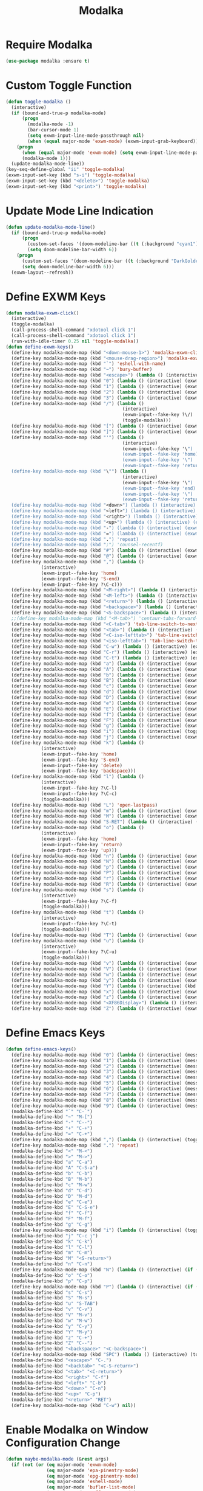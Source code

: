 #+TITLE: Modalka
#+PROPERTY: header-args      :tangle "../config-elisp/modalka.el"
* Require Modalka
#+BEGIN_SRC emacs-lisp
(use-package modalka :ensure t)
#+END_SRC
* Custom Toggle Function
#+BEGIN_SRC emacs-lisp
(defun toggle-modalka ()
  (interactive)
  (if (bound-and-true-p modalka-mode)
      (progn
        (modalka-mode -1)
        (bar-cursor-mode 1)
        (setq exwm-input-line-mode-passthrough nil)
        (when (equal major-mode 'exwm-mode) (exwm-input-grab-keyboard)))
    (progn
      (when (equal major-mode 'exwm-mode) (setq exwm-input-line-mode-passthrough t))
      (modalka-mode 1)))
  (update-modalka-mode-line))
(key-seq-define-global "ii" 'toggle-modalka)
(exwm-input-set-key (kbd "s-i") 'toggle-modalka)
(exwm-input-set-key (kbd "<delete>") 'toggle-modalka)
(exwm-input-set-key (kbd "<print>") 'toggle-modalka)
#+END_SRC
* Update Mode Line Indication
#+BEGIN_SRC emacs-lisp
(defun update-modalka-mode-line()
  (if (bound-and-true-p modalka-mode)
      (progn
        (custom-set-faces '(doom-modeline-bar ((t (:background "cyan1")))))
        (setq doom-modeline-bar-width 6))
    (progn
      (custom-set-faces '(doom-modeline-bar ((t (:background "DarkGoldenrod1")))))
      (setq doom-modeline-bar-width 6)))
  (exwm-layout--refresh))
#+END_SRC
* Define EXWM Keys
#+BEGIN_SRC emacs-lisp
  (defun modalka-exwm-click()
    (interactive)
    (toggle-modalka)
    (call-process-shell-command "xdotool click 1")
    (call-process-shell-command "xdotool click 1")
    (run-with-idle-timer 0.25 nil 'toggle-modalka))
  (defun define-exwm-keys()
    (define-key modalka-mode-map (kbd "<down-mouse-1>") 'modalka-exwm-click)
    (define-key modalka-mode-map (kbd "<mouse-drag-region>") 'modalka-exwm-click)
    (define-key modalka-mode-map (kbd "`") 'eshell-with-name)
    (define-key modalka-mode-map (kbd "~") 'bury-buffer)
    (define-key modalka-mode-map (kbd "<escape>") (lambda () (interactive) (exwm-toggle-fullscreen)))
    (define-key modalka-mode-map (kbd "0") (lambda () (interactive) (exwm-workspace-switch 0)))
    (define-key modalka-mode-map (kbd "1") (lambda () (interactive) (exwm-workspace-switch 1)))
    (define-key modalka-mode-map (kbd "2") (lambda () (interactive) (exwm-workspace-switch 2)))
    (define-key modalka-mode-map (kbd "3") (lambda () (interactive) (exwm-workspace-switch 3)))
    (define-key modalka-mode-map (kbd "/") (lambda ()
                                             (interactive)
                                             (exwm-input--fake-key ?\/)
                                             (toggle-modalka)))
    (define-key modalka-mode-map (kbd "[") (lambda () (interactive) (exwm-input--fake-key 'M-left)))
    (define-key modalka-mode-map (kbd "]") (lambda () (interactive) (exwm-input--fake-key 'M-right)))
    (define-key modalka-mode-map (kbd "'") (lambda ()
                                             (interactive)
                                             (exwm-input--fake-key '\")
                                             (exwm-input--fake-key 'home)
                                             (exwm-input--fake-key '\")
                                             (exwm-input--fake-key 'return)))
    (define-key modalka-mode-map (kbd "\"") (lambda ()
                                             (interactive)
                                             (exwm-input--fake-key '\")
                                             (exwm-input--fake-key 'end)
                                             (exwm-input--fake-key '\")
                                             (exwm-input--fake-key 'return)))
    (define-key modalka-mode-map (kbd "<down>") (lambda () (interactive) (exwm-input--fake-key 'down)))
    (define-key modalka-mode-map (kbd "<left>") (lambda () (interactive) (exwm-input--fake-key 'left)))
    (define-key modalka-mode-map (kbd "<right>") (lambda () (interactive) (exwm-input--fake-key 'right)))
    (define-key modalka-mode-map (kbd "<up>") (lambda () (interactive) (exwm-input--fake-key 'up)))
    (define-key modalka-mode-map (kbd "-") (lambda () (interactive) (exwm-input--fake-key 'C--)))
    (define-key modalka-mode-map (kbd "=") (lambda () (interactive) (exwm-input--fake-key 'C-+)))
    (define-key modalka-mode-map (kbd ".") 'repeat)
    (define-key modalka-mode-map (kbd ";") 'counsel-recentf)
    (define-key modalka-mode-map (kbd "#") (lambda () (interactive) (exwm-input--fake-key ?\#)))
    (define-key modalka-mode-map (kbd "@") (lambda () (interactive) (exwm-input--fake-key ?\@)))
    (define-key modalka-mode-map (kbd ",") (lambda ()
               (interactive)
               (exwm-input--fake-key 'home)
               (exwm-input--fake-key 'S-end)
               (exwm-input--fake-key ?\C-c)))
    (define-key modalka-mode-map (kbd "<M-right>") (lambda () (interactive) (exwm-input--fake-key 'M-right)))
    (define-key modalka-mode-map (kbd "<M-left>") (lambda () (interactive) (exwm-input--fake-key 'M-left)))
    (define-key modalka-mode-map (kbd "<return>") (lambda () (interactive) (exwm-input--fake-key 'return)))
    (define-key modalka-mode-map (kbd "<backspace>") (lambda () (interactive) (exwm-input--fake-key 'backspace)))
    (define-key modalka-mode-map (kbd "<S-backspace>") (lambda () (interactive) (exwm-input--fake-key 'C-backspace)))
    ;;(define-key modalka-mode-map (kbd "<M-tab>") 'centaur-tabs-forward-group)
    (define-key modalka-mode-map (kbd "<C-tab>") 'tab-line-switch-to-next-tab)
    (define-key modalka-mode-map (kbd "<tab>") (lambda () (interactive) (exwm-input--fake-key 'C-tab)))
    (define-key modalka-mode-map (kbd "<C-iso-lefttab>") 'tab-line-switch-to-prev-tab)
    (define-key modalka-mode-map (kbd "<iso-lefttab>") 'tab-line-switch-to-prev-tab)
    (define-key modalka-mode-map (kbd "C-w") (lambda () (interactive) (exwm-input--fake-key ?\C-w)))
    (define-key modalka-mode-map (kbd "C-r") (lambda () (interactive) (exwm-input--fake-key ?\C-r)))
    (define-key modalka-mode-map (kbd "C-t") (lambda () (interactive) (exwm-input--fake-key ?\C-t)))
    (define-key modalka-mode-map (kbd "a") (lambda () (interactive) (exwm-input--fake-key 'home)))
    (define-key modalka-mode-map (kbd "A") (lambda () (interactive) (exwm-input--fake-key ?\C-a)))
    (define-key modalka-mode-map (kbd "b") (lambda () (interactive) (exwm-input--fake-key 'left)))
    (define-key modalka-mode-map (kbd "B") (lambda () (interactive) (exwm-input--fake-key 'C-S-left)))
    (define-key modalka-mode-map (kbd "c") (lambda () (interactive) (exwm-input--fake-key ?\C-c)))
    (define-key modalka-mode-map (kbd "d") (lambda () (interactive) (exwm-input--fake-key 'delete)))
    (define-key modalka-mode-map (kbd "D") (lambda () (interactive) (exwm-input--fake-key 'C-delete)))
    (define-key modalka-mode-map (kbd "e") (lambda () (interactive) (exwm-input--fake-key 'end)))
    (define-key modalka-mode-map (kbd "E") (lambda () (interactive) (exwm-input--fake-key 'S-end)))
    (define-key modalka-mode-map (kbd "f") (lambda () (interactive) (exwm-input--fake-key 'right)))
    (define-key modalka-mode-map (kbd "F") (lambda () (interactive) (exwm-input--fake-key 'C-S-right)))
    (define-key modalka-mode-map (kbd "g") (lambda () (interactive) (exwm-input--fake-key 'escape)))
    (define-key modalka-mode-map (kbd "i") (lambda () (interactive) (toggle-modalka)))
    (define-key modalka-mode-map (kbd "j") (lambda () (interactive) (exwm-input--fake-key 'C-S-j)))
    (define-key modalka-mode-map (kbd "k") (lambda ()
               (interactive)
               (exwm-input--fake-key 'home)
               (exwm-input--fake-key 'S-end)
               (exwm-input--fake-key 'delete)
               (exwm-input--fake-key 'backspace)))
    (define-key modalka-mode-map (kbd "l") (lambda ()
               (interactive)
               (exwm-input--fake-key ?\C-l)
               (exwm-input--fake-key ?\C-c)
               (toggle-modalka)))
    (define-key modalka-mode-map (kbd "L") 'open-lastpass)
    (define-key modalka-mode-map (kbd "m") (lambda () (interactive) (exwm-input--fake-key 'return)))
    (define-key modalka-mode-map (kbd "M") (lambda () (interactive) (exwm-input--fake-key 'C-M)))
    (define-key modalka-mode-map (kbd "S-RET") (lambda () (interactive) (exwm-input--fake-key 'C-M)))
    (define-key modalka-mode-map (kbd "o") (lambda ()
               (interactive)
               (exwm-input--fake-key 'home)
               (exwm-input--fake-key 'return)
               (exwm-input--face-key 'up)))
    (define-key modalka-mode-map (kbd "n") (lambda () (interactive) (exwm-input--fake-key 'down)))
    (define-key modalka-mode-map (kbd "N") (lambda () (interactive) (exwm-input--fake-key 'S-down)))
    (define-key modalka-mode-map (kbd "p") (lambda () (interactive) (exwm-input--fake-key 'up)))
    (define-key modalka-mode-map (kbd "P") (lambda () (interactive) (exwm-input--fake-key 'S-up)))
    (define-key modalka-mode-map (kbd "r") (lambda () (interactive) (exwm-input--fake-key 'C-S-r)))
    (define-key modalka-mode-map (kbd "R") (lambda () (interactive) (exwm-input--fake-key 'M-r)))
    (define-key modalka-mode-map (kbd "s") (lambda ()
               (interactive)
               (exwm-input--fake-key ?\C-f)
               (toggle-modalka)))
    (define-key modalka-mode-map (kbd "t") (lambda ()
               (interactive)
               (exwm-input--fake-key ?\C-t)
               (toggle-modalka)))
    (define-key modalka-mode-map (kbd "T") (lambda () (interactive) (exwm-input--fake-key 'C-S-t)))
    (define-key modalka-mode-map (kbd "u") (lambda ()
               (interactive)
               (exwm-input--fake-key ?\C-u)
               (toggle-modalka)))
    (define-key modalka-mode-map (kbd "v") (lambda () (interactive) (exwm-input--fake-key 'next)))
    (define-key modalka-mode-map (kbd "V") (lambda () (interactive) (exwm-input--fake-key 'prior)))
    (define-key modalka-mode-map (kbd "w") (lambda () (interactive) (exwm-input--fake-key ?\C-w)))
    (define-key modalka-mode-map (kbd "y") (lambda () (interactive) (exwm-input--fake-key ?\C-v)))
    (define-key modalka-mode-map (kbd "Y") (lambda () (interactive) (kbd "M-y")))
    (define-key modalka-mode-map (kbd "x") (lambda () (interactive) (exwm-input--fake-key ?x)))
    (define-key modalka-mode-map (kbd "z") (lambda () (interactive) (exwm-input--fake-key ?\C-z)))
    (define-key modalka-mode-map (kbd "<XF86Display>") (lambda () (interactive) (exwm-input--fake-key 'f7)))
    (define-key modalka-mode-map (kbd "Z") (lambda () (interactive) (exwm-input--fake-key 'C-S-z))))
#+END_SRC
* Define Emacs Keys
#+BEGIN_SRC emacs-lisp
(defun define-emacs-keys()
  (define-key modalka-mode-map (kbd "0") (lambda () (interactive) (message "Workspace 0") (exwm-workspace-switch 0)))
  (define-key modalka-mode-map (kbd "1") (lambda () (interactive) (message "Workspace 1") (exwm-workspace-switch 1)))
  (define-key modalka-mode-map (kbd "2") (lambda () (interactive) (message "Workspace 2") (exwm-workspace-switch 2)))
  (define-key modalka-mode-map (kbd "3") (lambda () (interactive) (message "Workspace 3") (exwm-workspace-switch 3)))
  (define-key modalka-mode-map (kbd "4") (lambda () (interactive) (message "Workspace 4") (exwm-workspace-switch 4)))
  (define-key modalka-mode-map (kbd "5") (lambda () (interactive) (message "Workspace 5") (exwm-workspace-switch 5)))
  (define-key modalka-mode-map (kbd "6") (lambda () (interactive) (message "Workspace 6") (exwm-workspace-switch 6)))
  (define-key modalka-mode-map (kbd "7") (lambda () (interactive) (message "Workspace 7") (exwm-workspace-switch 7)))
  (define-key modalka-mode-map (kbd "8") (lambda () (interactive) (message "Workspace 8") (exwm-workspace-switch 8)))
  (define-key modalka-mode-map (kbd "9") (lambda () (interactive) (message "Workspace 9") (exwm-workspace-switch 9)))
  (modalka-define-kbd "`" "C-`")
  (modalka-define-kbd "~" "M-[")
  (modalka-define-kbd "-" "C--")
  (modalka-define-kbd "+" "C-+")
  (modalka-define-kbd "=" "C-+")
  (define-key modalka-mode-map (kbd ",") (lambda () (interactive) (toggle-modalka) (insert-char 44 1)))
  (define-key modalka-mode-map (kbd ".") 'repeat)
  (modalka-define-kbd "<" "M-<")
  (modalka-define-kbd ">" "M->")
  (modalka-define-kbd "a" "C-a")
  (modalka-define-kbd "A" "C-S-a")
  (modalka-define-kbd "b" "C-b")
  (modalka-define-kbd "B" "M-b")
  (modalka-define-kbd "c" "M-w")
  (modalka-define-kbd "d" "C-d")
  (modalka-define-kbd "D" "M-d")
  (modalka-define-kbd "e" "C-e")
  (modalka-define-kbd "E" "C-S-e")
  (modalka-define-kbd "f" "C-f")
  (modalka-define-kbd "F" "M-f")
  (modalka-define-kbd "g" "C-g")
  (define-key modalka-mode-map (kbd "i") (lambda () (interactive) (toggle-modalka)))
  (modalka-define-kbd "j" "C-c j")
  (modalka-define-kbd "k" "C-k")
  (modalka-define-kbd "l" "C-l")
  (modalka-define-kbd "m" "C-m")
  (modalka-define-kbd "M" "<S-return>")
  (modalka-define-kbd "n" "C-n")
  (define-key modalka-mode-map (kbd "N") (lambda () (interactive) (if (or (not mark-active)  (null (mark))  (= (point) (mark))) (set-mark-command nil)) (next-line)))
  (modalka-define-kbd "o" "C-o")
  (modalka-define-kbd "p" "C-p")
  (define-key modalka-mode-map (kbd "P") (lambda () (interactive) (if (or (not mark-active)  (null (mark))  (= (point) (mark))) (set-mark-command nil)) (previous-line)))
  (modalka-define-kbd "s" "C-s")
  (modalka-define-kbd "S" "M-s")
  (modalka-define-kbd "u" "S-TAB")
  (modalka-define-kbd "v" "C-v")
  (modalka-define-kbd "V" "M-v")
  (modalka-define-kbd "w" "M-w")
  (modalka-define-kbd "y" "C-y")
  (modalka-define-kbd "Y" "M-y")
  (modalka-define-kbd "z" "C-+")
  (modalka-define-kbd "Z" "C--")
  (modalka-define-kbd "<backspace>" "<C-backspace>")
  (define-key modalka-mode-map (kbd "SPC") (lambda () (interactive) (toggle-modalka) (insert-char 32 1)))
  (modalka-define-kbd "<escape>" "C-.")
  (modalka-define-kbd "<backtab>" "<C-S-return>")
  (modalka-define-kbd "<tab>" "<C-return>")
  (modalka-define-kbd "<right>" "C-f")
  (modalka-define-kbd "<left>" "C-b")
  (modalka-define-kbd "<down>" "C-n")
  (modalka-define-kbd "<up>" "C-p")
  (modalka-define-kbd "<return>" "RET")
  (define-key modalka-mode-map (kbd "C-w") nil))
#+END_SRC
* Enable Modalka on Window Configuration Change
#+BEGIN_SRC emacs-lisp
(defun maybe-modalka-mode (&rest args)
  (if (not (or (eq major-mode 'exwm-mode)
               (eq major-mode 'epa-pinentry-mode)
               (eq major-mode 'epg-pinentry-mode)
               (eq major-mode 'eshell-mode)
               (eq major-mode 'bufler-list-mode)
               (eq major-mode 'Buffer-menu-mode)
               (eq major-mode 'mini-frame-mode)
               (eq major-mode 'minibuffer-mode)
               (eq major-mode 'proced-mode)
               (eq major-mode 'shell-mode)
               (eq major-mode 'vterm-mode)
               (eq major-mode 'magit-status-mode)
               (eq major-mode 'text-mode)
               (eq major-mode 'dired-mode)))
      (progn
        (if (not (bound-and-true-p modalka-mode))
            (toggle-modalka)))
    (progn
      (if (bound-and-true-p modalka-mode)
          (progn (modalka-mode -1)
                 (bar-cursor-mode 1)))))
  (update-modalka-mode-line))
(add-hook 'exwm-manage-finish-hook 'update-modalka-mode-line)
(add-hook 'exwm-mode-hook 'maybe-modalka-mode)
(add-hook 'exwm-workspace-switch-hook 'maybe-modalka-mode)
(add-hook 'change-major-mode-hook 'maybe-modalka-mode)
(add-to-list 'window-selection-change-functions 'maybe-modalka-mode)
(advice-add 'set-window-buffer :after 'maybe-modalka-mode)
#+END_SRC
* Custom Modalka Init
#+BEGIN_SRC emacs-lisp
(defun custom-modalka-init ()
  (if (equal major-mode 'exwm-mode)
      (progn
        (exwm-input-release-keyboard)
        (setq exwm-input-line-mode-passthrough t)
        (define-exwm-keys))
    (progn
      (setq exwm-input-line-mode-passthrough nil)
      (define-emacs-keys))))
(add-hook 'modalka-mode-hook 'custom-modalka-init)
#+END_SRC
* Set Box Cursor to Indicate Mode
#+BEGIN_SRC emacs-lisp
(setq modalka-cursor-type 'box)
#+END_SRC
